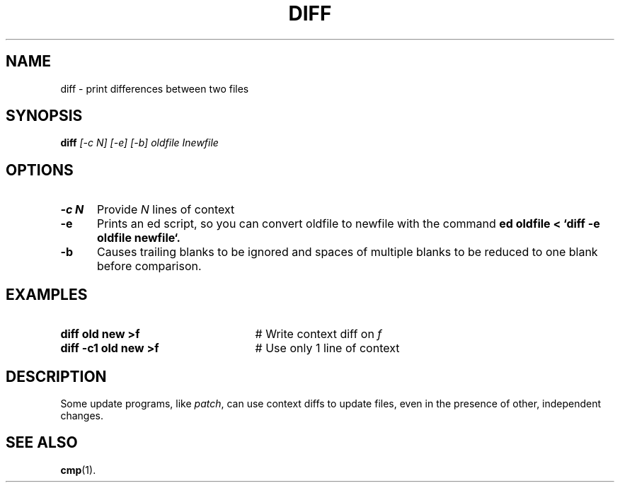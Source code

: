 .TH DIFF 1
.SH NAME
diff \- print differences between two files
.SH SYNOPSIS
.B
diff
.I
[\-c N] [\-e] [\-b] oldfile Inewfile
.br
.SH OPTIONS
.TP 5
.B \-c N
Provide \fIN\fR lines of context
.TP 5
.B \-e
Prints an ed script, so you can convert oldfile to newfile with the command
.B
ed oldfile < `diff -e oldfile newfile`.
.TP 5
.B \-b
Causes trailing blanks to be ignored and spaces of multiple blanks to
be reduced to one blank before comparison.
.SH EXAMPLES
.TP 25
.B diff old new >f
# Write context diff on \fIf\fR
.TP 25
.B diff \-c1 old new >f
# Use only 1 line of context
.SH DESCRIPTION
.PP
Some update programs, like \fIpatch\fR, can use context diffs to update
files, even in the presence of other, independent changes.
.SH "SEE ALSO"
.BR cmp (1).
